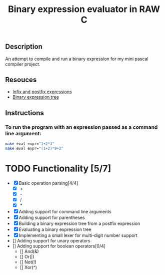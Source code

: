 #+TITLE: Binary expression evaluator in RAW C
** Description
An attempt to compile and run a binary expression for my mini pascal compiler project.
** Resouces
- [[https://web.stonehill.edu/compsci/CS104/Stuff/Infix%20and%20%20postfix%20expressions.pdf][Infix and postfix expressions]]
- [[https://en.wikipedia.org/wiki/Binary_expression_tree][Binary expression tree]]
** Instructions
*** To run the program with an expression passed as a command line argument:
#+BEGIN_SRC bash
make eval expr="1+2*3"
make eval expr="(1+2)*9+2"
#+END_SRC

* TODO Functionality [5/7]
  - [X] Basic operation parsing[4/4]
    - [X] +
    - [X] -
    - [X] /
    - [X] *
  - [X] Adding support for command line arguments
  - [X] Adding support for parentheses
  - [X] Building a binary expression tree from a postfix expression
  - [X] Evaluating a binary expression tree
  - [X] Implementing a small lexer for multi-digit number support
  - [] Adding support for unary operators
  - [] Adding support for boolean operators[0/4]
    - [] And(&)
    - [] Or(|)
    - [] Not(!)
    - [] Xor(^)
       

